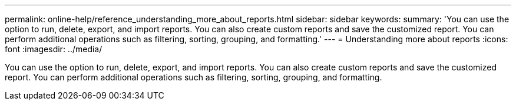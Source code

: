 ---
permalink: online-help/reference_understanding_more_about_reports.html
sidebar: sidebar
keywords: 
summary: 'You can use the option to run, delete, export, and import reports. You can also create custom reports and save the customized report. You can perform additional operations such as filtering, sorting, grouping, and formatting.'
---
= Understanding more about reports
:icons: font
:imagesdir: ../media/

[.lead]
You can use the option to run, delete, export, and import reports. You can also create custom reports and save the customized report. You can perform additional operations such as filtering, sorting, grouping, and formatting.
